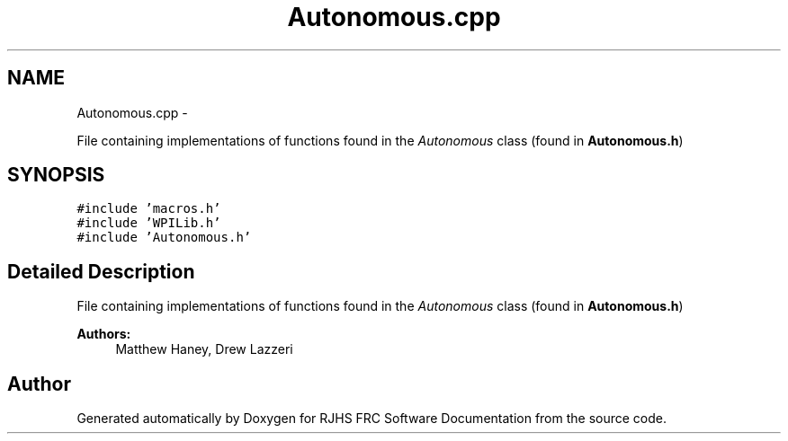 .TH "Autonomous.cpp" 7 "Thu Jun 23 2011" "Version 2011" "RJHS FRC Software Documentation" \" -*- nroff -*-
.ad l
.nh
.SH NAME
Autonomous.cpp \- 
.PP
File containing implementations of functions found in the \fIAutonomous\fP class (found in \fBAutonomous.h\fP)  

.SH SYNOPSIS
.br
.PP
\fC#include 'macros.h'\fP
.br
\fC#include 'WPILib.h'\fP
.br
\fC#include 'Autonomous.h'\fP
.br

.SH "Detailed Description"
.PP 
File containing implementations of functions found in the \fIAutonomous\fP class (found in \fBAutonomous.h\fP) 

\fBAuthors:\fP
.RS 4
Matthew Haney, Drew Lazzeri 
.RE
.PP

.SH "Author"
.PP 
Generated automatically by Doxygen for RJHS FRC Software Documentation from the source code.
